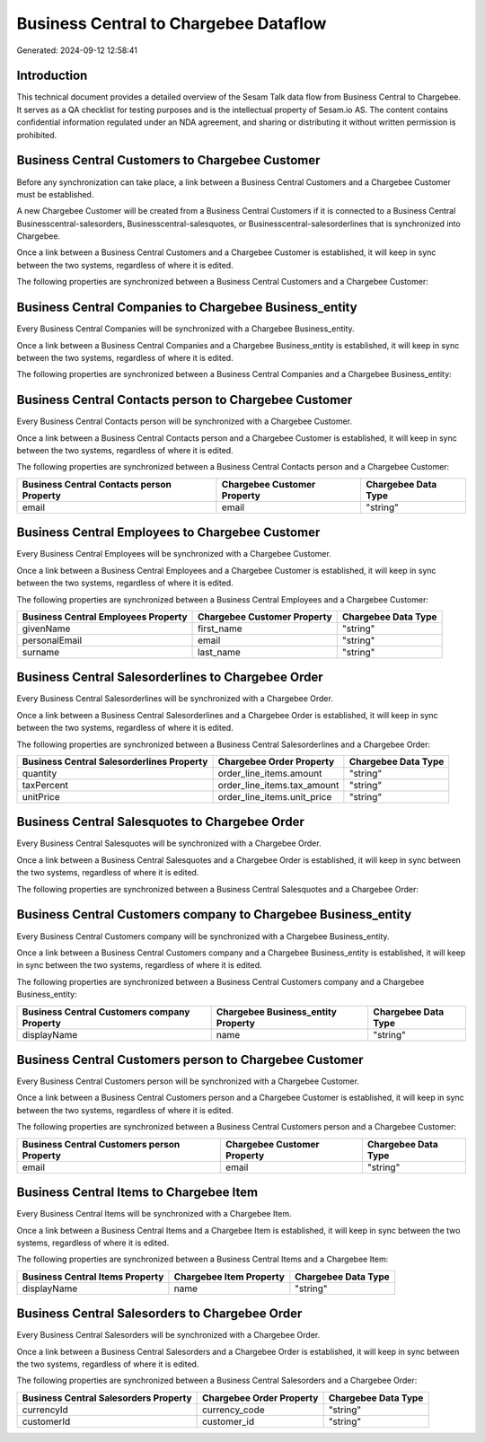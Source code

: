 ======================================
Business Central to Chargebee Dataflow
======================================

Generated: 2024-09-12 12:58:41

Introduction
------------

This technical document provides a detailed overview of the Sesam Talk data flow from Business Central to Chargebee. It serves as a QA checklist for testing purposes and is the intellectual property of Sesam.io AS. The content contains confidential information regulated under an NDA agreement, and sharing or distributing it without written permission is prohibited.

Business Central Customers to Chargebee Customer
------------------------------------------------
Before any synchronization can take place, a link between a Business Central Customers and a Chargebee Customer must be established.

A new Chargebee Customer will be created from a Business Central Customers if it is connected to a Business Central Businesscentral-salesorders, Businesscentral-salesquotes, or Businesscentral-salesorderlines that is synchronized into Chargebee.

Once a link between a Business Central Customers and a Chargebee Customer is established, it will keep in sync between the two systems, regardless of where it is edited.

The following properties are synchronized between a Business Central Customers and a Chargebee Customer:

.. list-table::
   :header-rows: 1

   * - Business Central Customers Property
     - Chargebee Customer Property
     - Chargebee Data Type


Business Central Companies to Chargebee Business_entity
-------------------------------------------------------
Every Business Central Companies will be synchronized with a Chargebee Business_entity.

Once a link between a Business Central Companies and a Chargebee Business_entity is established, it will keep in sync between the two systems, regardless of where it is edited.

The following properties are synchronized between a Business Central Companies and a Chargebee Business_entity:

.. list-table::
   :header-rows: 1

   * - Business Central Companies Property
     - Chargebee Business_entity Property
     - Chargebee Data Type


Business Central Contacts person to Chargebee Customer
------------------------------------------------------
Every Business Central Contacts person will be synchronized with a Chargebee Customer.

Once a link between a Business Central Contacts person and a Chargebee Customer is established, it will keep in sync between the two systems, regardless of where it is edited.

The following properties are synchronized between a Business Central Contacts person and a Chargebee Customer:

.. list-table::
   :header-rows: 1

   * - Business Central Contacts person Property
     - Chargebee Customer Property
     - Chargebee Data Type
   * - email
     - email
     - "string"


Business Central Employees to Chargebee Customer
------------------------------------------------
Every Business Central Employees will be synchronized with a Chargebee Customer.

Once a link between a Business Central Employees and a Chargebee Customer is established, it will keep in sync between the two systems, regardless of where it is edited.

The following properties are synchronized between a Business Central Employees and a Chargebee Customer:

.. list-table::
   :header-rows: 1

   * - Business Central Employees Property
     - Chargebee Customer Property
     - Chargebee Data Type
   * - givenName
     - first_name
     - "string"
   * - personalEmail
     - email
     - "string"
   * - surname
     - last_name
     - "string"


Business Central Salesorderlines to Chargebee Order
---------------------------------------------------
Every Business Central Salesorderlines will be synchronized with a Chargebee Order.

Once a link between a Business Central Salesorderlines and a Chargebee Order is established, it will keep in sync between the two systems, regardless of where it is edited.

The following properties are synchronized between a Business Central Salesorderlines and a Chargebee Order:

.. list-table::
   :header-rows: 1

   * - Business Central Salesorderlines Property
     - Chargebee Order Property
     - Chargebee Data Type
   * - quantity
     - order_line_items.amount
     - "string"
   * - taxPercent
     - order_line_items.tax_amount
     - "string"
   * - unitPrice
     - order_line_items.unit_price
     - "string"


Business Central Salesquotes to Chargebee Order
-----------------------------------------------
Every Business Central Salesquotes will be synchronized with a Chargebee Order.

Once a link between a Business Central Salesquotes and a Chargebee Order is established, it will keep in sync between the two systems, regardless of where it is edited.

The following properties are synchronized between a Business Central Salesquotes and a Chargebee Order:

.. list-table::
   :header-rows: 1

   * - Business Central Salesquotes Property
     - Chargebee Order Property
     - Chargebee Data Type


Business Central Customers company to Chargebee Business_entity
---------------------------------------------------------------
Every Business Central Customers company will be synchronized with a Chargebee Business_entity.

Once a link between a Business Central Customers company and a Chargebee Business_entity is established, it will keep in sync between the two systems, regardless of where it is edited.

The following properties are synchronized between a Business Central Customers company and a Chargebee Business_entity:

.. list-table::
   :header-rows: 1

   * - Business Central Customers company Property
     - Chargebee Business_entity Property
     - Chargebee Data Type
   * - displayName
     - name
     - "string"


Business Central Customers person to Chargebee Customer
-------------------------------------------------------
Every Business Central Customers person will be synchronized with a Chargebee Customer.

Once a link between a Business Central Customers person and a Chargebee Customer is established, it will keep in sync between the two systems, regardless of where it is edited.

The following properties are synchronized between a Business Central Customers person and a Chargebee Customer:

.. list-table::
   :header-rows: 1

   * - Business Central Customers person Property
     - Chargebee Customer Property
     - Chargebee Data Type
   * - email
     - email
     - "string"


Business Central Items to Chargebee Item
----------------------------------------
Every Business Central Items will be synchronized with a Chargebee Item.

Once a link between a Business Central Items and a Chargebee Item is established, it will keep in sync between the two systems, regardless of where it is edited.

The following properties are synchronized between a Business Central Items and a Chargebee Item:

.. list-table::
   :header-rows: 1

   * - Business Central Items Property
     - Chargebee Item Property
     - Chargebee Data Type
   * - displayName
     - name
     - "string"


Business Central Salesorders to Chargebee Order
-----------------------------------------------
Every Business Central Salesorders will be synchronized with a Chargebee Order.

Once a link between a Business Central Salesorders and a Chargebee Order is established, it will keep in sync between the two systems, regardless of where it is edited.

The following properties are synchronized between a Business Central Salesorders and a Chargebee Order:

.. list-table::
   :header-rows: 1

   * - Business Central Salesorders Property
     - Chargebee Order Property
     - Chargebee Data Type
   * - currencyId
     - currency_code
     - "string"
   * - customerId
     - customer_id
     - "string"

